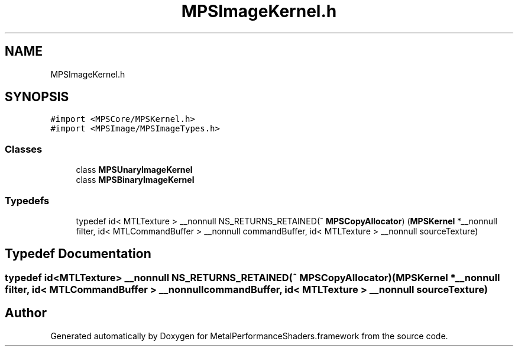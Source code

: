 .TH "MPSImageKernel.h" 3 "Thu Feb 8 2018" "Version MetalPerformanceShaders-100" "MetalPerformanceShaders.framework" \" -*- nroff -*-
.ad l
.nh
.SH NAME
MPSImageKernel.h
.SH SYNOPSIS
.br
.PP
\fC#import <MPSCore/MPSKernel\&.h>\fP
.br
\fC#import <MPSImage/MPSImageTypes\&.h>\fP
.br

.SS "Classes"

.in +1c
.ti -1c
.RI "class \fBMPSUnaryImageKernel\fP"
.br
.ti -1c
.RI "class \fBMPSBinaryImageKernel\fP"
.br
.in -1c
.SS "Typedefs"

.in +1c
.ti -1c
.RI "typedef id< MTLTexture > __nonnull NS_RETURNS_RETAINED(^ \fBMPSCopyAllocator\fP) (\fBMPSKernel\fP *__nonnull filter, id< MTLCommandBuffer > __nonnull commandBuffer, id< MTLTexture > __nonnull sourceTexture)"
.br
.in -1c
.SH "Typedef Documentation"
.PP 
.SS "typedef id<MTLTexture> __nonnull NS_RETURNS_RETAINED(^ MPSCopyAllocator) (\fBMPSKernel\fP *__nonnull filter, id< MTLCommandBuffer > __nonnull commandBuffer, id< MTLTexture > __nonnull sourceTexture)"

.SH "Author"
.PP 
Generated automatically by Doxygen for MetalPerformanceShaders\&.framework from the source code\&.

